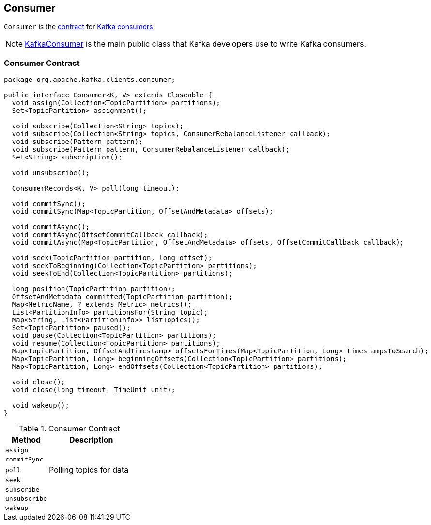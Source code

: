 == [[Consumer]] Consumer

`Consumer` is the <<contract, contract>> for link:kafka-consumers.adoc[Kafka consumers].

NOTE: link:kafka-consumer-KafkaConsumer.adoc[KafkaConsumer] is the main public class that Kafka developers use to write Kafka consumers.

=== [[contract]] Consumer Contract

[source, java]
----
package org.apache.kafka.clients.consumer;

public interface Consumer<K, V> extends Closeable {
  void assign(Collection<TopicPartition> partitions);
  Set<TopicPartition> assignment();

  void subscribe(Collection<String> topics);
  void subscribe(Collection<String> topics, ConsumerRebalanceListener callback);
  void subscribe(Pattern pattern);
  void subscribe(Pattern pattern, ConsumerRebalanceListener callback);
  Set<String> subscription();

  void unsubscribe();

  ConsumerRecords<K, V> poll(long timeout);

  void commitSync();
  void commitSync(Map<TopicPartition, OffsetAndMetadata> offsets);

  void commitAsync();
  void commitAsync(OffsetCommitCallback callback);
  void commitAsync(Map<TopicPartition, OffsetAndMetadata> offsets, OffsetCommitCallback callback);

  void seek(TopicPartition partition, long offset);
  void seekToBeginning(Collection<TopicPartition> partitions);
  void seekToEnd(Collection<TopicPartition> partitions);

  long position(TopicPartition partition);
  OffsetAndMetadata committed(TopicPartition partition);
  Map<MetricName, ? extends Metric> metrics();
  List<PartitionInfo> partitionsFor(String topic);
  Map<String, List<PartitionInfo>> listTopics();
  Set<TopicPartition> paused();
  void pause(Collection<TopicPartition> partitions);
  void resume(Collection<TopicPartition> partitions);
  Map<TopicPartition, OffsetAndTimestamp> offsetsForTimes(Map<TopicPartition, Long> timestampsToSearch);
  Map<TopicPartition, Long> beginningOffsets(Collection<TopicPartition> partitions);
  Map<TopicPartition, Long> endOffsets(Collection<TopicPartition> partitions);

  void close();
  void close(long timeout, TimeUnit unit);

  void wakeup();
}
----

.Consumer Contract
[cols="1,2",options="header",width="100%"]
|===
| Method
| Description

| [[assign]] `assign`
|

| [[commitSync]] `commitSync`
|

| [[poll]] `poll`
| Polling topics for data

| [[seek]] `seek`
|

| [[subscribe]] `subscribe`
|

| [[unsubscribe]] `unsubscribe`
|

| [[wakeup]] `wakeup`
|
|===
